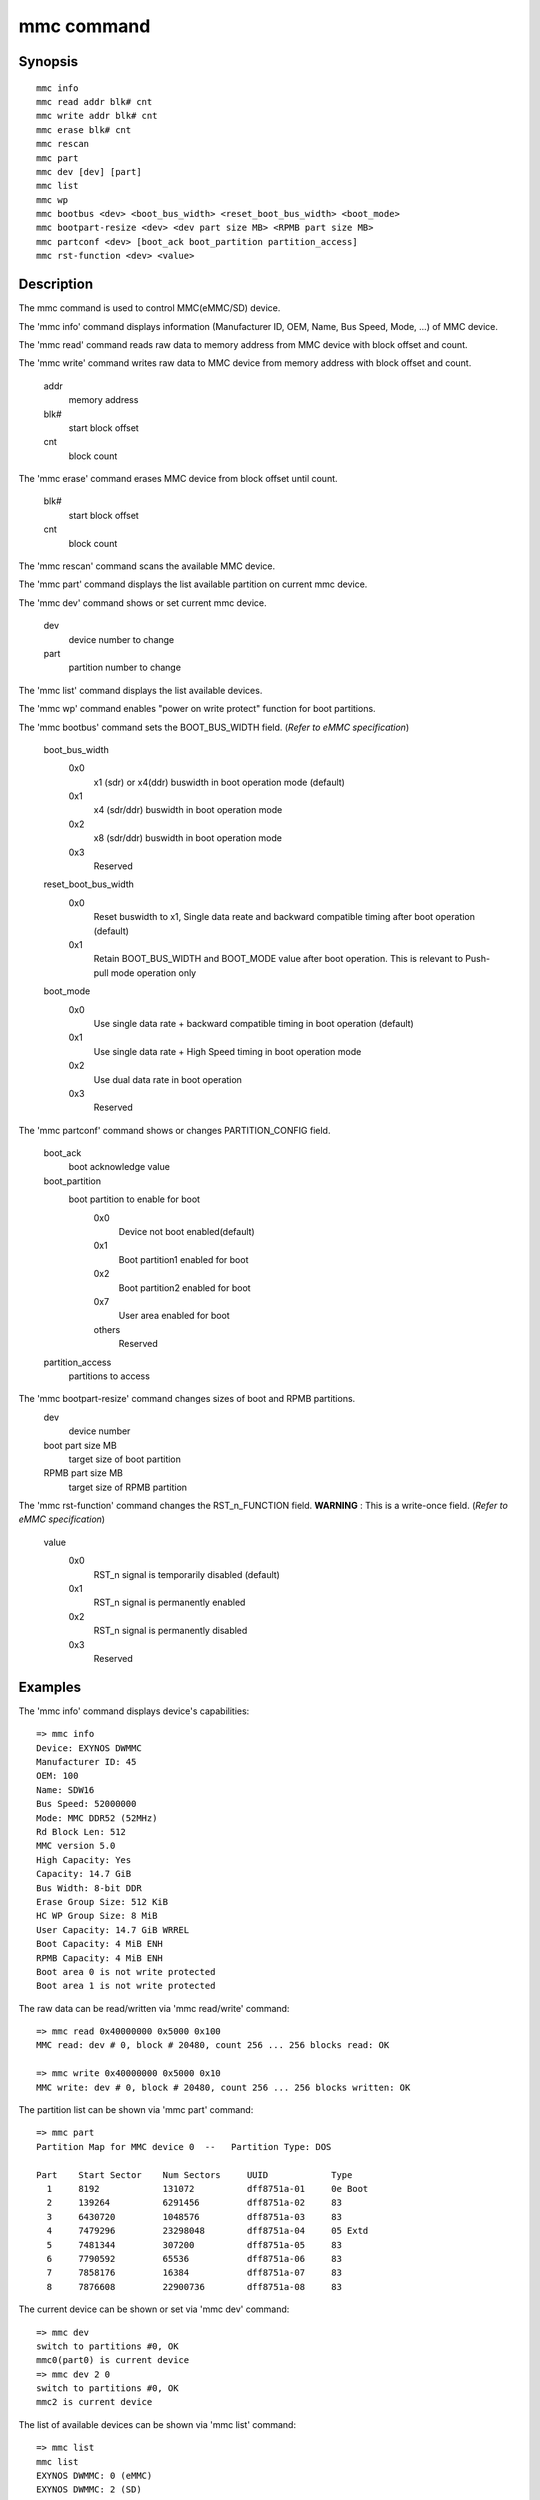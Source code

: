 .. SPDX-License-Identifier: GPL-2.0+:

mmc command
============

Synopsis
--------

::

    mmc info
    mmc read addr blk# cnt
    mmc write addr blk# cnt
    mmc erase blk# cnt
    mmc rescan
    mmc part
    mmc dev [dev] [part]
    mmc list
    mmc wp
    mmc bootbus <dev> <boot_bus_width> <reset_boot_bus_width> <boot_mode>
    mmc bootpart-resize <dev> <dev part size MB> <RPMB part size MB>
    mmc partconf <dev> [boot_ack boot_partition partition_access]
    mmc rst-function <dev> <value>

Description
-----------

The mmc command is used to control MMC(eMMC/SD) device.

The 'mmc info' command displays information (Manufacturer ID, OEM, Name, Bus Speed, Mode, ...) of MMC device.

The 'mmc read' command reads raw data to memory address from MMC device with block offset and count.

The 'mmc write' command writes raw data to MMC device from memory address with block offset and count.

    addr
        memory address
    blk#
        start block offset
    cnt
        block count

The 'mmc erase' command erases MMC device from block offset until count.

    blk#
        start block offset
    cnt
        block count

The 'mmc rescan' command scans the available MMC device.

The 'mmc part' command displays the list available partition on current mmc device.

The 'mmc dev' command shows or set current mmc device.

    dev
        device number to change
    part
        partition number to change

The 'mmc list' command displays the list available devices.

The 'mmc wp' command enables "power on write protect" function for boot partitions.

The 'mmc bootbus' command sets the BOOT_BUS_WIDTH field. (*Refer to eMMC specification*)

    boot_bus_width
        0x0
            x1 (sdr) or x4(ddr) buswidth in boot operation mode (default)
        0x1
            x4 (sdr/ddr) buswidth in boot operation mode
        0x2
            x8 (sdr/ddr) buswidth in boot operation mode
        0x3
            Reserved

    reset_boot_bus_width
        0x0
            Reset buswidth to x1, Single data reate and backward compatible timing after boot operation (default)
        0x1
            Retain BOOT_BUS_WIDTH and BOOT_MODE value after boot operation. This is relevant to Push-pull mode operation only

    boot_mode
        0x0
            Use single data rate + backward compatible timing in boot operation (default)
        0x1
            Use single data rate + High Speed timing in boot operation mode
        0x2
            Use dual data rate in boot operation
        0x3
            Reserved

The 'mmc partconf' command shows or changes PARTITION_CONFIG field.

    boot_ack
        boot acknowledge value
    boot_partition
        boot partition to enable for boot
            0x0
                Device not boot enabled(default)
            0x1
                Boot partition1 enabled for boot
            0x2
                Boot partition2 enabled for boot
            0x7
                User area enabled for boot
            others
                Reserved
    partition_access
        partitions to access

The 'mmc bootpart-resize' command changes sizes of boot and RPMB partitions.
    dev
        device number
    boot part size MB
        target size of boot partition
    RPMB part size MB
        target size of RPMB partition

The 'mmc rst-function' command changes the RST_n_FUNCTION field.
**WARNING** : This is a write-once field. (*Refer to eMMC specification*)

    value
        0x0
            RST_n signal is temporarily disabled (default)
        0x1
            RST_n signal is permanently enabled
        0x2
            RST_n signal is permanently disabled
        0x3
            Reserved


Examples
--------

The 'mmc info' command displays device's capabilities:
::

    => mmc info
    Device: EXYNOS DWMMC
    Manufacturer ID: 45
    OEM: 100
    Name: SDW16
    Bus Speed: 52000000
    Mode: MMC DDR52 (52MHz)
    Rd Block Len: 512
    MMC version 5.0
    High Capacity: Yes
    Capacity: 14.7 GiB
    Bus Width: 8-bit DDR
    Erase Group Size: 512 KiB
    HC WP Group Size: 8 MiB
    User Capacity: 14.7 GiB WRREL
    Boot Capacity: 4 MiB ENH
    RPMB Capacity: 4 MiB ENH
    Boot area 0 is not write protected
    Boot area 1 is not write protected

The raw data can be read/written via 'mmc read/write' command:
::

    => mmc read 0x40000000 0x5000 0x100
    MMC read: dev # 0, block # 20480, count 256 ... 256 blocks read: OK

    => mmc write 0x40000000 0x5000 0x10
    MMC write: dev # 0, block # 20480, count 256 ... 256 blocks written: OK

The partition list can be shown via 'mmc part' command:
::

    => mmc part
    Partition Map for MMC device 0  --   Partition Type: DOS

    Part    Start Sector    Num Sectors     UUID            Type
      1     8192            131072          dff8751a-01     0e Boot
      2     139264          6291456         dff8751a-02     83
      3     6430720         1048576         dff8751a-03     83
      4     7479296         23298048        dff8751a-04     05 Extd
      5     7481344         307200          dff8751a-05     83
      6     7790592         65536           dff8751a-06     83
      7     7858176         16384           dff8751a-07     83
      8     7876608         22900736        dff8751a-08     83

The current device can be shown or set via 'mmc dev' command:
::

    => mmc dev
    switch to partitions #0, OK
    mmc0(part0) is current device
    => mmc dev 2 0
    switch to partitions #0, OK
    mmc2 is current device

The list of available devices can be shown via 'mmc list' command:
::

    => mmc list
    mmc list
    EXYNOS DWMMC: 0 (eMMC)
    EXYNOS DWMMC: 2 (SD)

Configuration
-------------

The mmc command is only available if CONFIG_CMD_MMC=y.
Some commands need to enable more configuration.

write, erase
    CONFIG_MMC_WRITE
bootbus, bootpart-resize, partconf, rst-function
    CONFIG_SUPPORT_EMMC_BOOT=y

